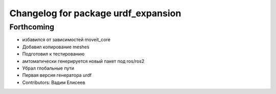 ^^^^^^^^^^^^^^^^^^^^^^^^^^^^^^^^^^^^
Changelog for package urdf_expansion
^^^^^^^^^^^^^^^^^^^^^^^^^^^^^^^^^^^^

Forthcoming
-----------
* избавился от зависимостей moveit_core
* Добавил копирование meshes
* Подготовил к тестированию
* амтоматически генерируется новый пакет под ros/ros2
* Убрал глобальные пути
* Первая версия генератора urdf
* Contributors: Вадим Елисеев
